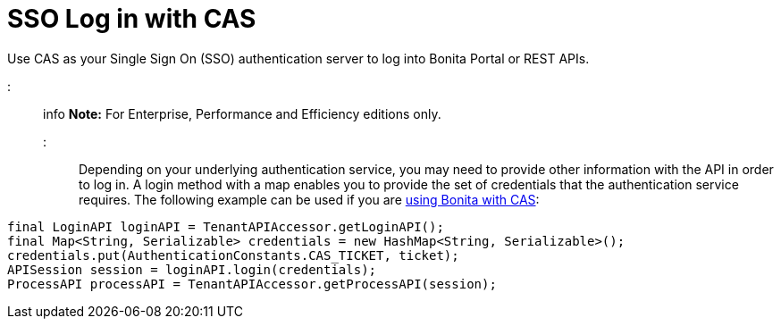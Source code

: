 = SSO Log in with CAS

Use CAS as your Single Sign On (SSO) authentication server to log into Bonita Portal or REST APIs.

::: info *Note:* For Enterprise, Performance and Efficiency editions only.
:::

Depending on your underlying authentication service, you may need to provide other information with the API in order to log in.
A login method with a map enables you to provide the set of credentials that the authentication service requires.
The following example can be used if you are xref:single-sign-on-with-cas.adoc[using Bonita with CAS]:

[source,java]
----
final LoginAPI loginAPI = TenantAPIAccessor.getLoginAPI();
final Map<String, Serializable> credentials = new HashMap<String, Serializable>();
credentials.put(AuthenticationConstants.CAS_TICKET, ticket);
APISession session = loginAPI.login(credentials);
ProcessAPI processAPI = TenantAPIAccessor.getProcessAPI(session);
----
